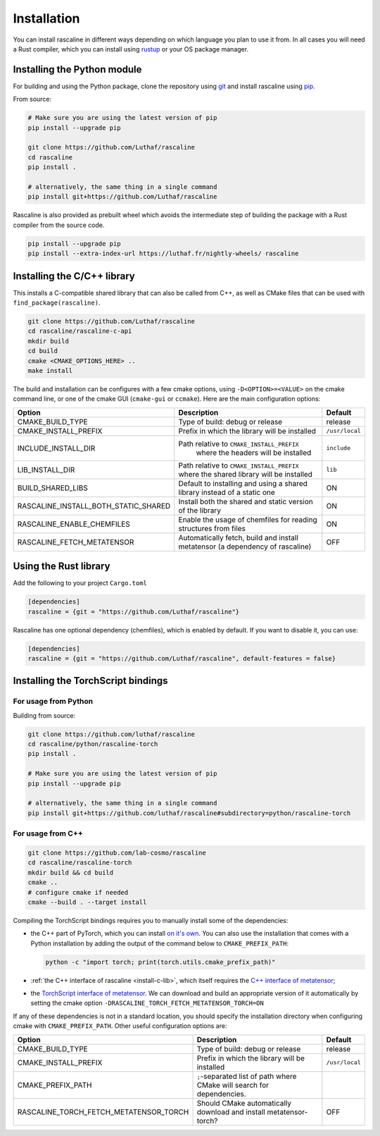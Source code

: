 Installation
============

You can install rascaline in different ways depending on which language you plan
to use it from. In all cases you will need a Rust compiler, which you can
install using `rustup <https://rustup.rs/>`_ or your OS package manager.

.. _install-python-lib:

Installing the Python module
----------------------------

For building and using the Python package, clone the repository using `git
<https://git-scm.com>`_ and install rascaline using `pip
<https://pip.pypa.io>`_.

From source:

.. code-block:: bash

    # Make sure you are using the latest version of pip
    pip install --upgrade pip

    git clone https://github.com/Luthaf/rascaline
    cd rascaline
    pip install .

    # alternatively, the same thing in a single command
    pip install git+https://github.com/Luthaf/rascaline


Rascaline is also provided as prebuilt wheel which avoids the intermediate step
of building the package with a Rust compiler from the source code.

.. code-block:: bash

    pip install --upgrade pip
    pip install --extra-index-url https://luthaf.fr/nightly-wheels/ rascaline


.. _install-c-lib:

Installing the C/C++ library
----------------------------

This installs a C-compatible shared library that can also be called from C++, as
well as CMake files that can be used with ``find_package(rascaline)``.

.. code-block:: bash

    git clone https://github.com/Luthaf/rascaline
    cd rascaline/rascaline-c-api
    mkdir build
    cd build
    cmake <CMAKE_OPTIONS_HERE> ..
    make install

The build and installation can be configures with a few cmake options, using
``-D<OPTION>=<VALUE>`` on the cmake command line, or one of the cmake GUI
(``cmake-gui`` or ``ccmake``). Here are the main configuration options:

+--------------------------------------+-----------------------------------------------+----------------+
| Option                               | Description                                   | Default        |
+======================================+===============================================+================+
| CMAKE_BUILD_TYPE                     | Type of build: debug or release               | release        |
+--------------------------------------+-----------------------------------------------+----------------+
| CMAKE_INSTALL_PREFIX                 | Prefix in which the library will be installed | ``/usr/local`` |
+--------------------------------------+-----------------------------------------------+----------------+
| INCLUDE_INSTALL_DIR                  | Path relative to ``CMAKE_INSTALL_PREFIX``     | ``include``    |
|                                      |  where the headers will be installed          |                |
+--------------------------------------+-----------------------------------------------+----------------+
| LIB_INSTALL_DIR                      | Path relative to ``CMAKE_INSTALL_PREFIX``     | ``lib``        |
|                                      | where the shared library will be installed    |                |
+--------------------------------------+-----------------------------------------------+----------------+
| BUILD_SHARED_LIBS                    | Default to installing and using a shared      | ON             |
|                                      | library instead of a static one               |                |
+--------------------------------------+-----------------------------------------------+----------------+
| RASCALINE_INSTALL_BOTH_STATIC_SHARED | Install both the shared and static version    | ON             |
|                                      | of the library                                |                |
+--------------------------------------+-----------------------------------------------+----------------+
| RASCALINE_ENABLE_CHEMFILES           | Enable the usage of chemfiles for reading     | ON             |
|                                      | structures from files                         |                |
+--------------------------------------+-----------------------------------------------+----------------+
| RASCALINE_FETCH_METATENSOR           | Automatically fetch, build and install        | OFF            |
|                                      | metatensor (a dependency of rascaline)        |                |
+--------------------------------------+-----------------------------------------------+----------------+

Using the Rust library
----------------------

Add the following to your project ``Cargo.toml``

.. code-block:: toml

    [dependencies]
    rascaline = {git = "https://github.com/Luthaf/rascaline"}

Rascaline has one optional dependency (chemfiles), which is enabled by default.
If you want to disable it, you can use:

.. code-block:: toml

    [dependencies]
    rascaline = {git = "https://github.com/Luthaf/rascaline", default-features = false}


.. _install-torch-script:

Installing the TorchScript bindings
-----------------------------------

For usage from Python
^^^^^^^^^^^^^^^^^^^^^

Building from source:

.. code-block:: bash

    git clone https://github.com/luthaf/rascaline
    cd rascaline/python/rascaline-torch
    pip install .

    # Make sure you are using the latest version of pip
    pip install --upgrade pip

    # alternatively, the same thing in a single command
    pip install git+https://github.com/luthaf/rascaline#subdirectory=python/rascaline-torch


For usage from C++
^^^^^^^^^^^^^^^^^^

.. code-block:: bash

    git clone https://github.com/lab-cosmo/rascaline
    cd rascaline/rascaline-torch
    mkdir build && cd build
    cmake ..
    # configure cmake if needed
    cmake --build . --target install

Compiling the TorchScript bindings requires you to manually install some of the
dependencies:

- the C++ part of PyTorch, which you can install `on it's own
  <https://pytorch.org/get-started/locally/>`_. You can also use the
  installation that comes with a Python installation by adding the output of the
  command below to ``CMAKE_PREFIX_PATH``:

  .. code-block:: bash

    python -c "import torch; print(torch.utils.cmake_prefix_path)"

- :ref:`the C++ interface of rascaline <install-c-lib>`, which itself requires
  the `C++ interface of metatensor`_;
- the `TorchScript interface of metatensor`_. We can download and build an
  appropriate version of it automatically by setting the cmake option
  ``-DRASCALINE_TORCH_FETCH_METATENSOR_TORCH=ON``

If any of these dependencies is not in a standard location, you should specify
the installation directory when configuring cmake with ``CMAKE_PREFIX_PATH``.
Other useful configuration options are:

+----------------------------------------+-----------------------------------------------+----------------+
| Option                                 | Description                                   | Default        |
+========================================+===============================================+================+
| CMAKE_BUILD_TYPE                       | Type of build: debug or release               | release        |
+----------------------------------------+-----------------------------------------------+----------------+
| CMAKE_INSTALL_PREFIX                   | Prefix in which the library will be installed | ``/usr/local`` |
+----------------------------------------+-----------------------------------------------+----------------+
| CMAKE_PREFIX_PATH                      | ``;``-separated list of path where CMake will |                |
|                                        | search for dependencies.                      |                |
+----------------------------------------+-----------------------------------------------+----------------+
| RASCALINE_TORCH_FETCH_METATENSOR_TORCH | Should CMake automatically download and       | OFF            |
|                                        | install metatensor-torch?                     |                |
+----------------------------------------+-----------------------------------------------+----------------+

.. _C++ interface of metatensor: https://lab-cosmo.github.io/metatensor/latest/get-started/installation.html#installing-the-c-and-c-library
.. _TorchScript interface of metatensor: https://lab-cosmo.github.io/metatensor/latest/get-started/installation.html#for-usage-from-c
